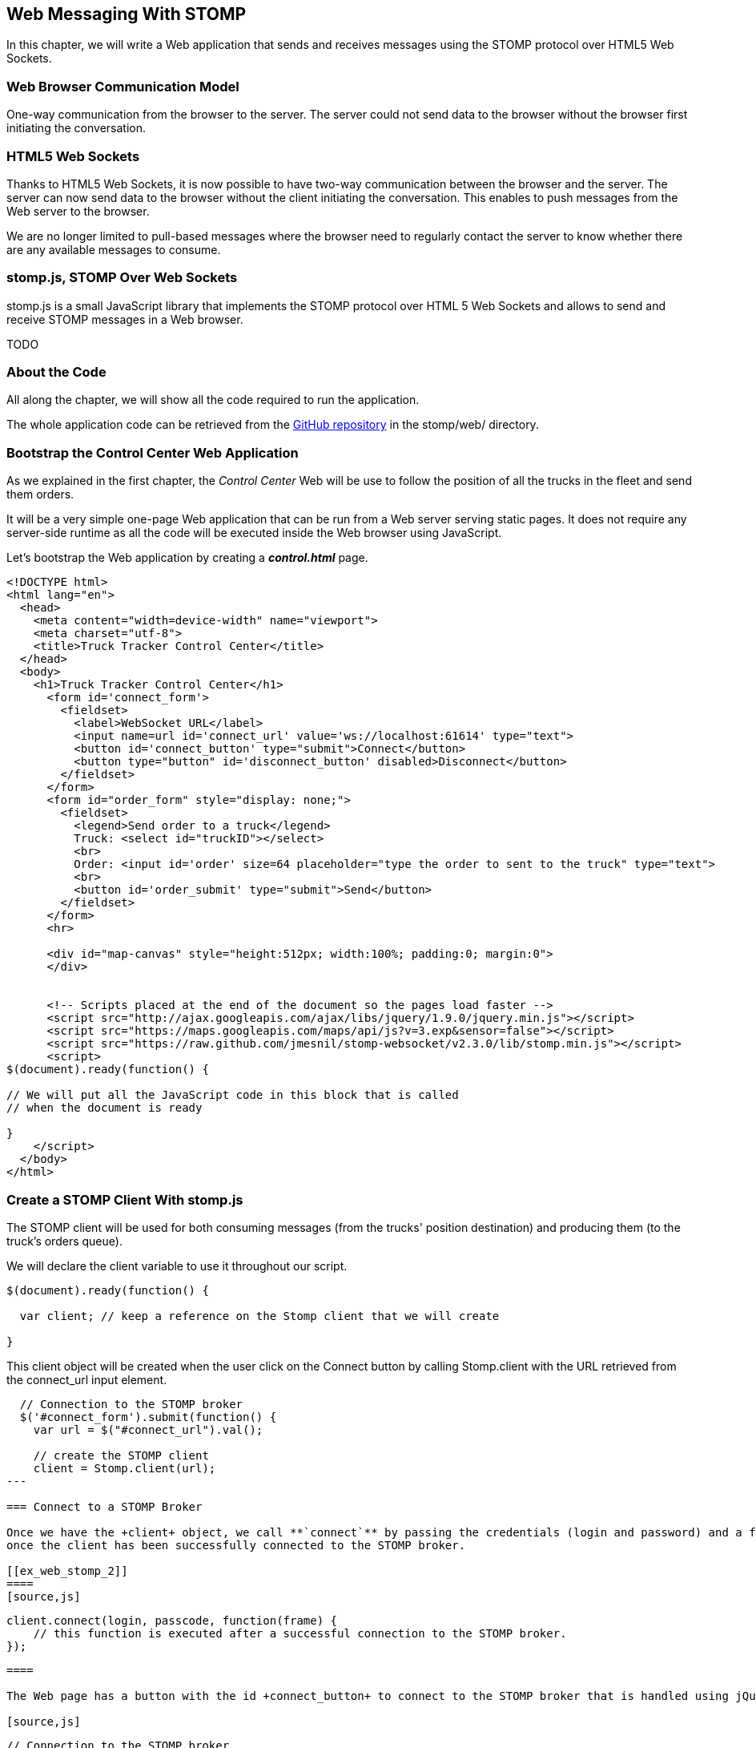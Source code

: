 [[ch_web_stomp]]
== Web Messaging With STOMP

[role="lead"]
In this chapter, we will write a Web application that sends and receives messages using the STOMP protocol over HTML5 Web Sockets.

=== Web Browser Communication Model

One-way communication from the browser to the server. The server could not send data to the browser without the browser first initiating the conversation.

=== HTML5 Web Sockets

Thanks to HTML5 Web Sockets, it is now possible to have two-way communication between the browser and the server. The server can now send data to the browser without the client initiating the conversation. This enables to push messages from the Web server to the browser.

We are no longer limited to pull-based messages where the browser need to regularly contact the server to know whether there are any available messages to consume.

=== stomp.js, STOMP Over Web Sockets

stomp.js is a small JavaScript library that implements the STOMP protocol over HTML 5 Web Sockets and allows to send and receive STOMP messages in a Web browser.

TODO

=== About the Code

All along the chapter, we will show all the code required to run the application.

The whole application code can be retrieved from the https://github.com/mobile-web-messaging/code[GitHub repository] in the +stomp/web/+ directory.

=== Bootstrap the Control Center Web Application

As we explained in the first chapter, the _Control Center_ Web will be use to follow the position of all the trucks in the fleet 
and send them orders.

It will be a very simple one-page Web application that can be run from a Web server serving static pages. It does not require
any server-side runtime as all the code will be executed inside the Web browser using JavaScript.

Let's bootstrap the Web application by creating a *__control.html__* page.

[[ex_web_stomp_1]]
====
[source,html]
----
<!DOCTYPE html>
<html lang="en">
  <head>
    <meta content="width=device-width" name="viewport">
    <meta charset="utf-8">
    <title>Truck Tracker Control Center</title>
  </head>
  <body>
    <h1>Truck Tracker Control Center</h1>
      <form id='connect_form'>
        <fieldset>
          <label>WebSocket URL</label>
          <input name=url id='connect_url' value='ws://localhost:61614' type="text">
          <button id='connect_button' type="submit">Connect</button>
          <button type="button" id='disconnect_button' disabled>Disconnect</button>
        </fieldset>
      </form>
      <form id="order_form" style="display: none;">
        <fieldset>
          <legend>Send order to a truck</legend>
          Truck: <select id="truckID"></select>
          <br>
          Order: <input id='order' size=64 placeholder="type the order to sent to the truck" type="text">
          <br>
          <button id='order_submit' type="submit">Send</button>
        </fieldset>
      </form>
      <hr>
      
      <div id="map-canvas" style="height:512px; width:100%; padding:0; margin:0">
      </div>


      <!-- Scripts placed at the end of the document so the pages load faster -->
      <script src="http://ajax.googleapis.com/ajax/libs/jquery/1.9.0/jquery.min.js"></script>
      <script src="https://maps.googleapis.com/maps/api/js?v=3.exp&sensor=false"></script>
      <script src="https://raw.github.com/jmesnil/stomp-websocket/v2.3.0/lib/stomp.min.js"></script>
      <script>
$(document).ready(function() {

// We will put all the JavaScript code in this block that is called
// when the document is ready

}
    </script>
  </body>
</html>
----
====

=== Create a STOMP Client With stomp.js

The STOMP client will be used for both consuming messages (from the trucks' position destination) and producing them (to the truck's orders queue).

We will declare the +client+ variable to use it throughout our script.

[source,js]
----
$(document).ready(function() {

  var client; // keep a reference on the Stomp client that we will create

}

----

This +client+ object will be created when the user click on the +Connect+ button by calling +Stomp.client+ with the URL retrieved from the +connect_url+ input element.

[source,js]
----
  // Connection to the STOMP broker
  $('#connect_form').submit(function() {
    var url = $("#connect_url").val();

    // create the STOMP client
    client = Stomp.client(url);
---

=== Connect to a STOMP Broker

Once we have the +client+ object, we call **`connect`** by passing the credentials (login and password) and a function that will be called back
once the client has been successfully connected to the STOMP broker.

[[ex_web_stomp_2]]
====
[source,js]
----
    client.connect(login, passcode, function(frame) {
        // this function is executed after a successful connection to the STOMP broker.
    });
----
====

The Web page has a button with the id +connect_button+ to connect to the STOMP broker that is handled using jQuery. When the user clicks this button, we will create the +client+ object and connect to the STOMP broker Web Socket URL.

[source,js]
----
  // Connection to the STOMP broker
  $('#connect_form').submit(function() {
    var url = $("#connect_url").val();

    // create the STOMP client
    client = Stomp.client(url);

    client.connect("", "", function(frame) {
      client.debug("connected to Stomp");
      // TODO once the client is connected, subscribe to the truck's position destinations.
    });
    // disable the connect button
    $("#connect_button").prop("disabled",true);
    // enable the disconnect button
    $("#disconnect_button").prop("disabled",false);
    // show the form to send orders to the trucks
    $("#order_form").show();
    return false;
  });
----

If we want to be notified when the connection is *unsuccesful*, we can pass a fourth parameters to the `connect` method which is a call back that is executed in case of problem.

[[ex_web_stomp_3]]
====
[source,js]
----
    client.connect(login, passcode, function(frame) {
        // this function is executed after a successful connection to the STOMP broker.
      }, function(frame) {
        // this function is executed if the connection to the STOMP broker failed.
    });
----
====

Note that we passed empty strings to the +connect+ method's first and second parameters as we have not configured any security authentication in our STOMP broker.

=== Receive STOMP Messages

Once the client is connected successfully to the STOMP broker, it can subscribe to a destination using the **`subscribe`** method which takes two parameters: the name of the destination and a callback method that 
is executed every time a message is pushed from the broker to the client:

[[ex_web_stomp_4]]
====
[source,js]
----
client.subscribe(destination, function(message) {
  // this function is executed every time a message is received
});
----
====

The `message` parameter that is passed to the subscription callback corresponds to a STOMP message and has 3 properties:

* **`command`** - the command of the STOMP frame (when a message is receives, it will always be `MESSAGE`)
* **`headers`** - a JavaScript object containing all the frame headers. It can be empty if the message has no headers
* **`body`** - a string representing the message's payload. It can be `null` if the message has no payload.

==== Subscribe to a Wildcard Destination

This Web application is interested to receive the position of _any_ truck that broadcasts it.
This means that we must subscribe to the +/topic/truck.XXX.position+ for every trucks in the company where XXX is replaced by the truck ID.

There are two different ways to achieve this. The first way is to know beforehands all the truck IDs in the company and subscribe to their topics one after the other. We can use the same subscription callback for all of them.
However, that implies that the Web application must now have a way to know this list. For example, it could be a Web service that returns such a list.

The pseudo code for it would look like:

----
var truckListURL = "...";
var truckIDs = fetch(truckListURL);
var callback = function(message) {
  // we use the same callback for every subscription
}
for (truck in truckIDs) {
  var destination = "/topic/truck." + truckID + ".position";
  client.subscribe(destination, callback);
}
----

But what happens if another truck is added _after_ the Web application fetched the list of truck IDs? The Web application will not subscribe to its topic and will never display it on the map.
We have to periodically fetch the list of truck IDs and check whether there are new ones or if some trucks have been removed. This starts to be quite complex to write for a simple intent.

Fortunately, the flexibility of STOMP protocol comes handy to manage this in a simpler fashion. STOMP defines very loosely the destination

[quote, STOMP 1.2 Protocol]
____
A STOMP server is modelled as a set of destinations to which messages can be sent. The STOMP protocol treats destinations as opaque string and their syntax is server implementation specific. Additionally STOMP does not define what the delivery semantics of destinations should be. The delivery, or “message exchange”, semantics of destinations can vary from server to server and even from destination to destination. This allows servers to be creative with the semantics that they can support with STOMP. 
____

Until now, we have used _simple_ destinations such as +/topic/truck.66284AB0-C266-4A4D-9443-FEFB5774FA3C.position+ or +/queue/truck.66284AB0-C266-4A4D-9443-FEFB5774FA3C.orders+ that are straightforward to understand.

We will now use a feature from our STOMP broker, ActiveMQ, that allows to use http://activemq.apache.org/wildcards.html[_wildcard_ destinations].

* +.+ is used to separate names in a path
* +$$*$$+ is used to match any name in a path
* +>+ is used to recursively match any destination starting from this name

With our example using ActiveMQ, we can use this notation to subscribe to any
truck position topic by using the +/topic/truck.$$*$$.position+ widlcard destination (where +$$*$$+ stands for _any truck identifier_).

The subscription code becomes simpler:

[source,js]
----
      // we use a wildcard destination to register to any
      // destination that matches this pattern.
      var destination = "/topic/truck.*.position";
      client.subscribe(destination, function(message) {
        // this function is called every time a message is received
      });
----

[NOTE]
====
Since the semantic of STOMP destinations are specific to the STOMP broker, you have to check with its documentation to know if they support wildcard destinations or similar concepts. If it does not, you have to revert to the first idea to fetch the list of trucks and subscribe to each of the destination... or use another STOMP broker that supports this feature.
====

Since we no longer know _a priori_ which truck position we are receiving, how do we determine that.
There are 2 pieces of information we can use. When a consumer receives a STOMP message, the message always have a +destination+ header that corresponds to the _actual_ destination that we consume from. If we are subscribing to the wildcard address +/topic/truck.$$*$$.position+ and receives a message, we can look at the +message.headers["destination"]+ to get the actual destination (+/topic/truck.66284AB0-C266-4A4D-9443-FEFB5774FA3C.position+ in my case).
However, we would then have to parse this +destination+ to extract the truck ID from it and write brittle code for that.

If you look back at <<ch_introduction_stomp_example_message>>, the message representation for the truck position also contains the truck ID in the +truck+ property:

[source,js]
----
{
  "truck": "66284AB0-C266-4A4D-9443-FEFB5774FA3C",
  "lat": 48.8581,
  "lng": 2.2946,
  "ts": "2013-09-23T08:43Z"
}
----

The message is _self-contained_ and gives all the interesting information that a consumer may need. When we receive a truck position message, we know which truck is sending it by simply looking at the +truck+ property from the JSON object created by parsing the message body.

[source,js]
----
      var destination = "/topic/truck.*.position";
      client.subscribe(destination, function(message) {
        // this function is called every time a message is received
        // create an object from the JSON string contained in the message body
        var payload = JSON.parse(message.body);
        var truckID = payload.truck;
----

When we receive the position of a truck, the last step we need to make is to display its position on a map. We will wrap this code in a +show+ method that is called from the subscription callback with the truck identifier and its latitute and longitude.

The whole code to connect to the STOMP broker, subscribes to the wildcard destination is shown below.

[source,js]
----
// Connection to the STOMP broker
// and subscription to the trucker's position destinations.
$('#connect_form').submit(function() {
  var url = $("#connect_url").val();

  // create the STOMP client
  client = Stomp.client(url);

  client.connect("", "", function(frame) {
    client.debug("connected to Stomp");
    // once the client is connected, subscribe to the truck's position destinations.

    // we use a wildcard destination to register to any
    // destination that matches this pattern.
    var destination = "/topic/truck.*.position";
    client.subscribe(destination, function(message) {
      // this function is called every time a message is received
      // create an object from the JSON string contained in the message body
      var payload = JSON.parse(message.body);

      var truckID = payload.truck;
      if (!$("#truckID option[value='" + truckID + "']").length) {
        // if the truck ID is not already in the list of trucks we can send orders to, we add it.
        $('#truckID').append($('<option>', {value:truckID}).text(truckID));                
      }
      // show the truck position on the map
      show(truckID, payload.lat, payload.lng);
    });
  });
  // disable the connect button
  $("#connect_button").prop("disabled",true);
  // enable the disconnect button
  $("#disconnect_button").prop("disabled",false);
  // show the form to send orders to the trucks
  $("#order_form").show();
  return false;
});
----

=== Draw the Truck Positions on a Map

The Web application is now receiving the GPS coordinates of any trucks that send them. We could just display them as text like we did for the mobile application in <<ch_mobile_stomp_display_truck_position>> but let's make it pretty by drawing them on a map instead by using Google Maps API.

In <<ex_web_stomp_1>> template, we already added the scripts to use Google Maps API. We now need to create the map and initialize it.

[source,js]
----
$(document).ready(function() {

  // Google map and the trackers to follow the trucks
  var map, trackers = {};

  function initialize() {
    var mapOptions = {
      zoom: 2,
      center: new google.maps.LatLng(30,0),
      mapTypeId: google.maps.MapTypeId.ROADMAP
    };
    map = new google.maps.Map($("#map-canvas").get(0), mapOptions);
  }

  // initialize the Google map.
  google.maps.event.addDomListener(window, 'load', initialize);
----

With this initialization code, the map will be drawn in the +map_canvas+ +div+ element and we can reference it using the +map+ variable.

The +trackers+ variable is a map whose key are the truck identifiers and the values is a tracker with the latest location of the truck on the map.

We have called a +show()+ method in the subscription handler. Let's code it now to display the truck on the map using its coordinates.

[source,js]
----
  // show the truckID at the given latitude and longitude
  function show(truckID, lat, lng) {
    var position = new google.maps.LatLng(lat, lng);
    // lazy instantiation of the map
    if (!map) {
      create_map(position);
    }
    // if there is no tracker for this truck
    if (!trackers[truckID]) {
      // create a marker for it
      var marker = new google.maps.Marker({
        position: position,
        map: map,
        title: truckID + " is here"});
      var infowindow = new google.maps.InfoWindow({
        content: "Truck " + truckID
      });
      var tracker = {
        marker: marker
      };
      // add it to the trackers
      trackers[truckID] = tracker;
      google.maps.event.addListener(marker, 'click', function() {
        infowindow.open(map, marker);
      });
    } else {
      // the tracker is know, we just need to update its position
      trackers[truckID].marker.setPosition(position);
    }
  }
----

If we open now this +control.html+ file in a Web browser, we will see a map of the whole world displayed.

[[img_web_stomp_1]]
.The Control Center Web application.
image::images/Chapter021/control_center.png["The Control Center Web application"]

If we click on the +Connect+ button, markers will appear on the map for each truck that sents its coordinates. 

In my case, I am using the iOS simulator to run the mobile application developed in the previous chapter and use its +Location+ tool to simulate a freeway drive (as explained in <<ch_mobile_stomp_location_simulator>>).

[[img_web_stomp_2]]
.Following a truck on a freeway drive.
image::images/Chapter021/truck_freeway_drive.png["Following a truck on a freeway drive"]

The position of the truck is updated every time the Web application receives a STOMP message from the truck's position destination and you will see it move on the map.

At this stage, the Web application receives STOMP messages to display the position of the trucks. We now need to write the code to send orders to the trucks.

=== Send STOMP Messages

The STOMP client can send messages to the broker by calling the **`send`** method which takes three parameters:

* +destination+ - the name of the destination
* +headers+ - a JavaScript object containing any additional headers
* +body+ - a string corresponding to the message payload.

Both `headers` and `body` are optional and can be omitted. However if you want to set the message payload, you must also specify the headers (using an empty
JavaScript literal if you have no header to set).

[source,js]
----
client.send(destination, {}, body);
----

As we described in <<ch_introduction_stomp_example_topology>>, we use a queue to send orders to a given truck and the destination for this is named +/queue/truck.XXX.orders+

The order is sent in the STOMP message body as a JSON string with a +order+ key.

[source,js]
----
{
  "order": "Go to warehouse #1"
}
----

We must respect this message format as it is the format expected by the mobile application to handle the orders and display them (we wrote this code in <<ch_mobile_stomp_subscribe>>).

We added a HTML +<form>+ element with the id +order_form+ to send an order. The truck identifier is taken from the selected option in the +<select>+ element identified by +truckID+. The order text is taken from the +<input>+ element identified by +order+.

Once we know the +truckID+ and the +order+, we have all we need to send an order to this truck. The destination for the order will be built using the +truckID+. Since the message payload will be a JSON string, we add a +content-type+ header set to +application/json; charset=utf-8+.

The message payload itself will the string obtained by _stringifying_ the order object.

Piecing everything together, the code to send a STOMP message looks like:

[source,js]
----
  // Send an order to a truck
  $('#order_form').submit(function() {
    var truckID = $("#truckID").val();
    var order = $("#order").val();
      
    // sue the truck's queue orders as the destination
    var destination = "/queue/truck." + truckID + ".orders";
    // declare the message body as a JSON string
    var headers = {
      "content-type": "application/json; charset=utf-8"
    };
    var body = JSON.stringify({
      "order": order
    })    
    client.send(destination, headers, body);
    // reset the order input field
    $("#order").val("");
    return false;
  });
----

If we reload the +control.html+ file after adding this code, we can now send an order to the truck by selecting it in the list in the +Send order to a truck+ form.

Let's type an order such as +Go to office depot #2+ and click on the +Send+ button.

[[img_web_stomp_3]]
.Send an order to a truck.
image::images/Chapter021/send_order.png["Send an order to a truck"]

The message is sent when you click on the +Send+ button. Since the mobile application is subscribed to this destination, it will receive the message and display it in its table.

[[img_web_stomp_4]]
.The mobile application received the order.
image::images/Chapter021/mobile_app_received_order.png["The mobile application received the order"]

=== Summary

In this chapter, we learn to use +stomp.js+ to send and receive STOMP messages from a Web application.

Regardless of using StompKit for mobile applications or stomp.js for Web applications, the steps are always the same.

To send a message, the application must:

. connect to the STOMP broker
. send the message to the destination

To consume a message, the application must

. connect to the STOMP broker
. subscribe to the destination and pass a callback that is called every time a message is received.

At the end of this chapter, we have a very simple application that works. If you have access to several iPhone devices, you can see that the Web application will display the position of all the devices running the mobile application.

In the next chapter, we will learn about more advanced features of STOMP. We did not present them as they were not required to write this simple application. However, it is likely that you may need some of these features if your applications are more complex.
